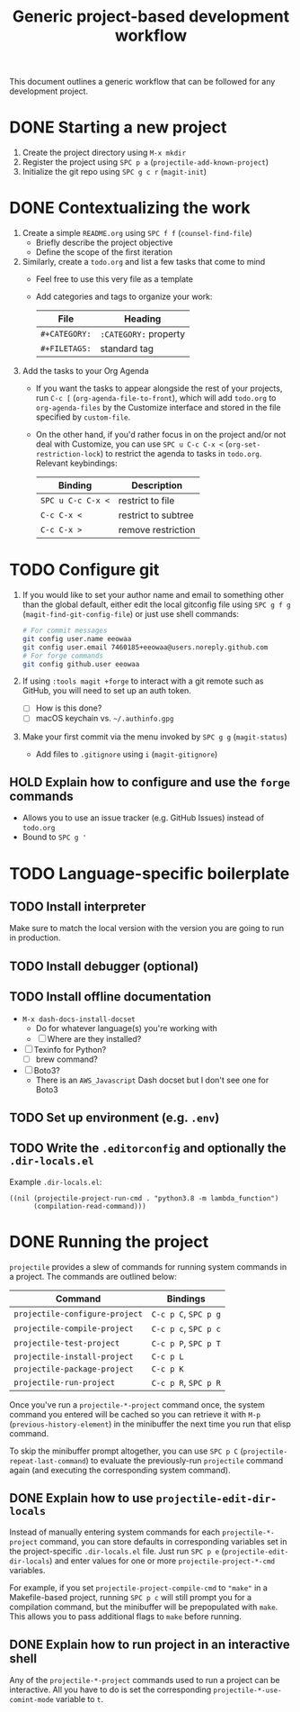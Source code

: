 #+TITLE: Generic project-based development workflow
This document outlines a generic workflow that can be followed for any
development project.

* DONE Starting a new project
1. Create the project directory using =M-x mkdir=
2. Register the project using =SPC p a= (~projectile-add-known-project~)
3. Initialize the git repo using =SPC g c r= (~magit-init~)

* DONE Contextualizing the work
1. Create a simple =README.org= using =SPC f f= (~counsel-find-file~)
   - Briefly describe the project objective
   - Define the scope of the first iteration

2. Similarly, create a =todo.org= and list a few tasks that come to mind
   - Feel free to use this very file as a template
   - Add categories and tags to organize your work:
     | File          | Heading               |
     |---------------+-----------------------|
     | ~#+CATEGORY:~ | ~:CATEGORY:~ property |
     | ~#+FILETAGS:~ | standard tag          |

3. Add the tasks to your Org Agenda
   - If you want the tasks to appear alongside the rest of your projects, run
     =C-c [= (~org-agenda-file-to-front~), which will add =todo.org= to
     ~org-agenda-files~ by the Customize interface and stored in the file
     specified by ~custom-file~.

   - On the other hand, if you'd rather focus in on the project and/or not deal
     with Customize, you can use =SPC u C-c C-x <= (~org-set-restriction-lock~)
     to restrict the agenda to tasks in =todo.org=. Relevant keybindings:
     | Binding           | Description         |
     |-------------------+---------------------|
     | =SPC u C-c C-x <= | restrict to file    |
     | =C-c C-x <=       | restrict to subtree |
     | =C-c C-x >=       | remove restriction  |

* TODO Configure git
1. If you would like to set your author name and email to something other than
   the global default, either edit the local gitconfig file using =SPC g f g=
   (~magit-find-git-config-file~) or just use shell commands:
   #+begin_src sh
   # For commit messages
   git config user.name eeowaa
   git config user.email 7460185+eeowaa@users.noreply.github.com
   # For forge commands
   git config github.user eeowaa
   #+end_src
2. If using =:tools magit +forge= to interact with a git remote such as GitHub,
   you will need to set up an auth token.
   - [ ] How is this done?
   - [ ] macOS keychain vs. =~/.authinfo.gpg=
3. Make your first commit via the menu invoked by =SPC g g= (~magit-status~)
   - Add files to =.gitignore= using =i= (~magit-gitignore~)

** HOLD Explain how to configure and use the =forge= commands
:LOGBOOK:
- Note taken on [2021-10-04 Mon 10:50] \\
  I currently have =:tools magit +forge= disabled.
:END:
- Allows you to use an issue tracker (e.g. GitHub Issues) instead of =todo.org=
- Bound to =SPC g '=

* TODO Language-specific boilerplate
** TODO Install interpreter
Make sure to match the local version with the version you are going to run in
production.

** TODO Install debugger (optional)
** TODO Install offline documentation
- =M-x dash-docs-install-docset=
  - Do for whatever language(s) you're working with
  - [ ] Where are they installed?
- [ ] Texinfo for Python?
  - [ ] brew command?
- [ ] Boto3?
  - There is an ~AWS_Javascript~ Dash docset but I don't see one for Boto3

** TODO Set up environment (e.g. =.env=)
** TODO Write the =.editorconfig= and optionally the =.dir-locals.el=
Example =.dir-locals.el=:
#+begin_src lisp-data
((nil (projectile-project-run-cmd . "python3.8 -m lambda_function")
      (compilation-read-command)))
#+end_src

* DONE Running the project
=projectile= provides a slew of commands for running system commands in a
project. The commands are outlined below:

| Command                          | Bindings             |
|----------------------------------+----------------------|
| ~projectile-configure-project~   | =C-c p C=, =SPC p g= |
| ~projectile-compile-project~     | =C-c p c=, =SPC p c= |
| ~projectile-test-project~        | =C-c p P=, =SPC p T= |
| ~projectile-install-project~     | =C-c p L=            |
| ~projectile-package-project~     | =C-c p K=            |
| ~projectile-run-project~         | =C-c p R=, =SPC p R= |

Once you've run a ~projectile-*-project~ command once, the system command you
entered will be cached so you can retrieve it with =M-p=
(~previous-history-element~) in the minibuffer the next time you run that elisp
command.

To skip the minibuffer prompt altogether, you can use =SPC p C=
(~projectile-repeat-last-command~) to evaluate the previously-run =projectile=
command again (and executing the corresponding system command).

** DONE Explain how to use ~projectile-edit-dir-locals~
Instead of manually entering system commands for each ~projectile-*-project~
command, you can store defaults in corresponding variables set in the
project-specific =.dir-locals.el= file. Just run =SPC p e=
(~projectile-edit-dir-locals~) and enter values for one or more
~projectile-project-*-cmd~ variables.

For example, if you set ~projectile-project-compile-cmd~ to ~"make"~ in a
Makefile-based project, running =SPC p c= will still prompt you for a
compilation command, but the minibuffer will be prepopulated with ~make~. This
allows you to pass additional flags to ~make~ before running.

** DONE Explain how to run project in an interactive shell
Any of the =projectile-*-project= commands used to run a project can be
interactive. All you have to do is set the corresponding
~projectile-*-use-comint-mode~ variable to ~t~.
